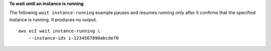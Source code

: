 **To wait until an instance is running**

The following ``wait instance-running`` example pauses and resumes running only after it confirms that the specified instance is running. It produces no output. ::

    aws ec2 wait instance-running \
        --instance-ids i-1234567890abcdef0
